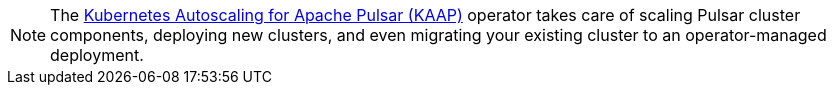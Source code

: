 [NOTE]
====
The xref:kaap-operator::index.adoc[Kubernetes Autoscaling for Apache Pulsar (KAAP)] operator takes care of scaling Pulsar cluster components, deploying new clusters, and even migrating your existing cluster to an operator-managed deployment.
====